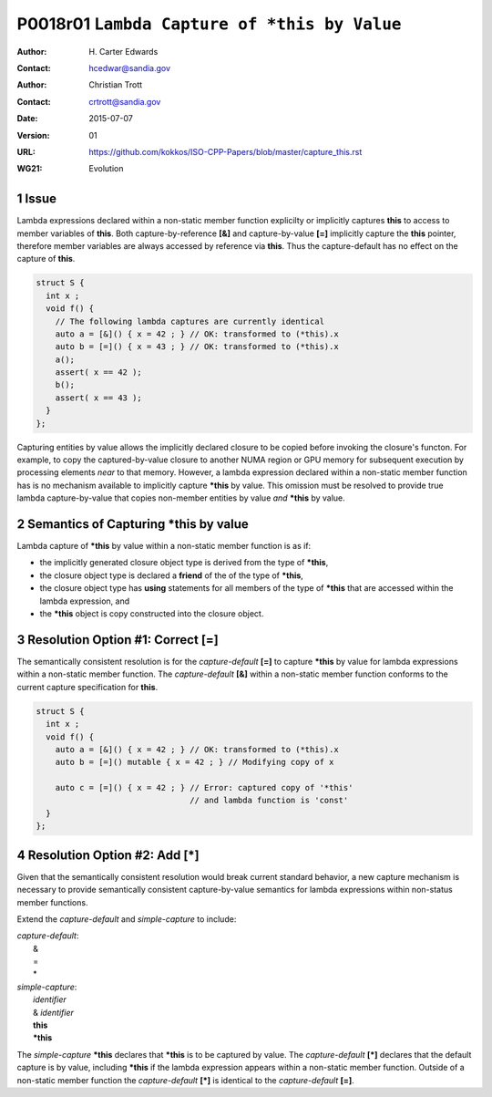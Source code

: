===================================================================
P0018r01 ``Lambda Capture of *this by Value``
===================================================================

:Author: H\. Carter Edwards
:Contact: hcedwar@sandia.gov
:Author: Christian Trott
:Contact: crtrott@sandia.gov
:Date: 2015-07-07
:Version: 01
:URL: https://github.com/kokkos/ISO-CPP-Papers/blob/master/capture_this.rst
:WG21: Evolution

.. sectnum::

---------
Issue
---------

Lambda expressions declared within a non-static member function explicilty
or implicitly captures **this** to access to member variables of **this**.
Both capture-by-reference **[&]** and capture-by-value **[=]** implicitly
capture the **this** pointer, therefore member variables are always accessed
by reference via **this**.
Thus the capture-default has no effect on the capture of **this**.

.. code-block:: c++

  struct S {
    int x ;
    void f() {
      // The following lambda captures are currently identical
      auto a = [&]() { x = 42 ; } // OK: transformed to (*this).x
      auto b = [=]() { x = 43 ; } // OK: transformed to (*this).x
      a();
      assert( x == 42 );
      b();
      assert( x == 43 );
    }
  };

.. /*

Capturing entities by value allows the implicitly declared
closure to be copied before invoking the closure's functon.
For example, to copy the captured-by-value closure to another
NUMA region or GPU memory for subsequent execution by
processing elements *near* to that memory.
However, a lambda expression declared within a non-static
member function has is no mechanism available to implicitly capture
**\*this** by value.
This omission must be resolved to provide true lambda capture-by-value
that copies non-member entities by value *and* **\*this** by value.

-------------------------------------------
Semantics of Capturing **\*this** by value
-------------------------------------------

Lambda capture of **\*this** by value within a non-static member function is as if:

- the implicitly generated closure object type is derived from the type of **\*this**,
- the closure object type is declared a **friend** of the of the type of **\*this**,
- the closure object type has **using** statements for all members of the type of **\*this** that are accessed within the lambda expression, and
- the **\*this** object is copy constructed into the closure object.

---------------------------------------
Resolution Option #1: Correct **[=]**
---------------------------------------

The semantically consistent resolution is for the *capture-default* **[=]**
to capture **\*this** by value for lambda expressions within a non-static
member function.
The *capture-default* **[&]** within a non-static member function
conforms to the current capture specification for **this**.


.. code-block:: c++

  struct S {
    int x ;
    void f() {
      auto a = [&]() { x = 42 ; } // OK: transformed to (*this).x
      auto b = [=]() mutable { x = 42 ; } // Modifying copy of x

      auto c = [=]() { x = 42 ; } // Error: captured copy of '*this'
                                  // and lambda function is 'const'
    }
  };

.. /*

--------------------------------------
Resolution Option #2: Add **[\*]**
--------------------------------------

Given that the semantically consistent resolution would break
current standard behavior, a new capture mechanism is necessary
to provide semantically consistent capture-by-value semantics for
lambda expressions within non-status member functions.

Extend the *capture-default* and *simple-capture* to include:

|  *capture-default*:
|     &
|     =
|     \*
|  *simple-capture*:
|    *identifier*
|    & *identifier*
|    **this**
|    **\*this**


The *simple-capture* **\*this** declares that **\*this**
is to be captured by value.
The *capture-default* **[\*]** declares that the default capture
is by value, including **\*this** if the lambda
expression appears within a non-static member function.
Outside of a non-static member function the *capture-default* **[\*]**
is identical to the *capture-default* **[=]**.



